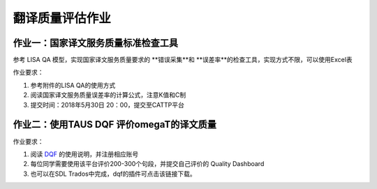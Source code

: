 =================
翻译质量评估作业
=================


作业一：国家译文服务质量标准检查工具
=======================================

参考 LISA QA 模型，实现国家译文服务质量要求的 **错误采集**和 **误差率**的检查工具，实现方式不限，可以使用Excel表

作业要求：

#. 参考附件的LISA QA的使用方式
#. 阅读国家译文服务质量误差率的计算公式，注意K值和C制
#. 提交时间：2018年5月30日 20：00，提交至CATTP平台


作业二：使用TAUS DQF 评价omegaT的译文质量
=============================================

作业要求：

#. 阅读 `DQF <http://dqf.taus.net>`_ 的使用说明，并注册相应账号
#. 每位同学需要使用该平台评价200-300个句段，并提交自己评价的 Quality Dashboard
#. 也可以在SDL Trados中完成，dqf的插件可点击该链接下载。


